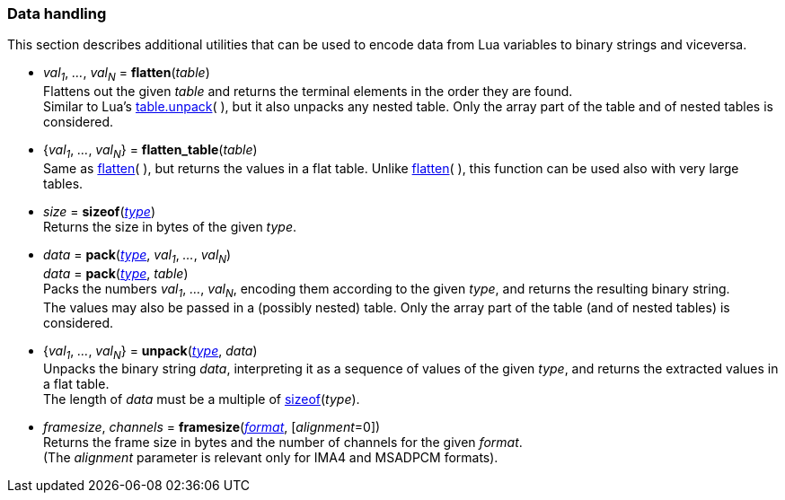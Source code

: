 
[[datahandling]]
=== Data handling

This section describes additional utilities that can be used to encode data from Lua 
variables to binary strings and viceversa.

[[datahandling_flatten]]
* _val~1~_, _..._, _val~N~_ = *flatten*(_table_) +
[small]#Flattens out the given _table_ and returns the terminal elements in the order they are found. +
Similar to Lua's 
http://www.lua.org/manual/5.3/manual.html#pdf-table.unpack[table.unpack](&nbsp;), but it also unpacks
any nested table. Only the array part of the table and of nested tables is considered.#

[[datahandling_flatten_table]]
* {_val~1~_, _..._, _val~N~_} = *flatten_table*(_table_) +
[small]#Same as <<datahandling_flatten, flatten>>(&nbsp;), but returns the values in a flat table. 
Unlike <<datahandling_flatten, flatten>>(&nbsp;), this function can be used also with very large tables.#

[[datahandling_sizeof]]
* _size_ = *sizeof*(<<type, _type_>>) +
[small]#Returns the size in bytes of the given _type_.#

[[datahandling_pack]]
* _data_ = *pack*(<<type, _type_>>, _val~1~_, _..._, _val~N~_) +
_data_ = *pack*(<<type, _type_>>, _table_) +
[small]#Packs the numbers _val~1~_, _..._, _val~N~_, encoding  them according to the given _type_, and returns the resulting binary string. +
The values may also be passed in a (possibly nested) table. Only the array part of the table (and of nested tables) is considered.#

[[datahandling_unpack]]
* {_val~1~_, _..._, _val~N~_} = *unpack*(<<type, _type_>>, _data_) +
[small]#Unpacks the binary string _data_, interpreting it as a sequence of values of the given _type_,
and returns the extracted values in a flat table. +
The length of _data_ must be a multiple of <<datahandling_sizeof, sizeof>>(_type_).#

[[framesize]]
* _framesize_, _channels_ = *framesize*(<<format, _format_>>, [_alignment_=0]) +
[small]#Returns the frame size in bytes and the number of channels for the given _format_. +
(The _alignment_ parameter is relevant only for IMA4 and MSADPCM formats).#

